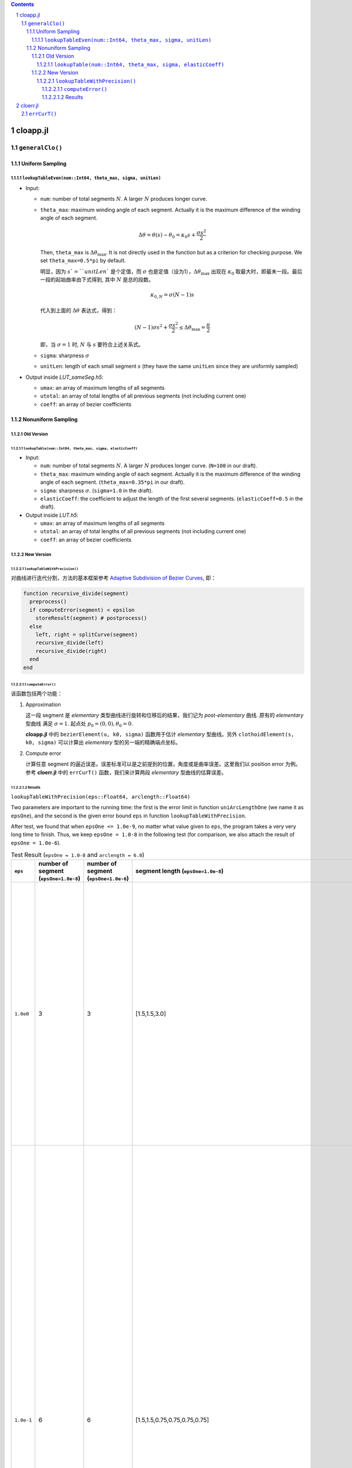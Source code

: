 .. title: Approximation Error of Position
.. slug: approximation-error-of-position
.. date: 2017-02-10 13:59:56 UTC+08:00
.. tags: algorithm, clothoid, mathjax
.. category: math
.. link:
.. description:
.. type: text

.. sectnum::

.. contents::

.. TEASER_END

cloapp.jl
============

``generalClo()``
#################

Uniform Sampling
---------------------

``lookupTableEven(num::Int64, theta_max, sigma, unitLen)``
******************************************************************

- Input:

  * ``num``: number of total segments :math:`N`. A larger :math:`N` produces longer curve.

  * ``theta_max``: maximum winding angle of each segment. Actually it is
    the maximum difference of the winding angle of each segment.

    .. math::

       \Delta \theta = \theta(s)-\theta_0=\kappa_0 s + \frac{\sigma s^2}{2}

    Then, ``theta_max`` is :math:`\Delta \theta_{\max}`. It is not directly used in the function but as a criterion for checking purpose. We set ``theta_max=0.5*pi`` by default.

    明显，因为 :math:`s`=``unitLen`` 是个定值，而 :math:`\sigma` 也是定值（设为1），:math:`\Delta \theta_{\max}` 出现在 :math:`\kappa_0` 取最大时，即最末一段。最后一段的起始曲率由下式得到, 其中 :math:`N` 是总的段数。

    .. math::

       \kappa_{0,N} = \sigma (N-1) s

    代入到上面的 :math:`\Delta \theta` 表达式，得到：

    .. math::

       (N-1) \sigma s^2 + \frac{\sigma s^2}{2} \le \Delta \theta_{\max}=\frac{\pi}{2}

    即，当 :math:`\sigma=1` 时, :math:`N` 与 :math:`s` 要符合上述关系式。

  * ``sigma``: sharpness :math:`\sigma`

  * ``unitLen``: length of each small segment :math:`s` (they have the same ``unitLen`` since they are uniformly
    sampled)

- Output inside *LUT_sameSeg.h5*:

  * ``umax``: an array of maximum lengths of all segments

  * ``utotal``: an array of total lengths of all previous segments (not including current one)

  * ``coeff``: an array of bezier coefficients

Nonuniform Sampling
----------------------------

Old Version
******************

``lookupTable(num::Int64, theta_max, sigma, elasticCoeff)``
^^^^^^^^^^^^^^^^^^^^^^^^^^^^^^^^^^^^^^^^^^^^^^^^^^^^^^^^^^^^^^^

- Input:

  * ``num``: number of total segments :math:`N`. A larger :math:`N` produces longer curve.
    (``N=100`` in our draft).

  * ``theta_max``: maximum winding angle of each segment. Actually it is
    the maximum difference of the winding angle of each segment. (``theta_max=0.35*pi`` in our draft).

  * ``sigma``: sharpness :math:`\sigma`. (``sigma=1.0`` in the draft).

  * ``elasticCoeff``: the coefficient to adjust the length of the first several segments.
    (``elasticCoeff=0.5`` in the draft).

- Output inside *LUT.h5*:

  * ``umax``: an array of maximum lengths of all segments

  * ``utotal``: an array of total lengths of all previous segments (not including current one)

  * ``coeff``: an array of bezier coefficients

New Version
*********************

``lookupTableWithPrecision()``
^^^^^^^^^^^^^^^^^^^^^^^^^^^^^^^^^^^^

对曲线进行迭代分割，方法的基本框架参考 `Adaptive Subdivision of Bezier Curves
<http://www.antigrain.com/research/adaptive_bezier/index.html#toc0003>`_, 即：

.. code:: julia

    function recursive_divide(segment)
      preprocess()
      if computeError(segment) < epsilon
        storeResult(segment) # postprocess()
      else
        left, right = splitCurve(segment)
        recursive_divide(left)
        recursive_divide(right)
      end
    end

``computeError()``
+++++++++++++++++++++++++

该函数包括两个功能：

1. Approximation

   这一段 segment 是 *elementary* 类型曲线进行旋转和位移后的结果，我们记为 *post-elementary* 曲线. 原有的 *elementary* 型曲线
   满足 :math:`\sigma=1`. 起点处 :math:`p_0=(0,0), \theta_0=0`.

   **cloapp.jl** 中的 ``bezierElement(u, k0, sigma)`` 函数用于估计 *elementary* 型曲线。另外 ``clothoidElement(s, k0, sigma)``
   可以计算出 *elementary* 型的另一端的精确端点坐标。

2. Compute error

   计算任意 segment 的逼近误差。误差标准可以是之前提到的位置，角度或是曲率误差。这里我们以 position error 为例。
   参考 **cloerr.jl** 中的 ``errCurT()`` 函数，我们来计算两段 *elementary* 型曲线的估算误差。

Results
++++++++++++++++++++++

``lookupTableWithPrecision(eps::Float64, arclength::Float64)``

Two parameters are important to the running time: the first is the error limit in function ``uniArcLengthOne`` (we name it as ``epsOne``), and the second is the given error bound ``eps`` in function ``lookupTableWithPrecision``.

After test, we found that when ``epsOne <= 1.0e-9``, no matter what value given to ``eps``, the program takes a very very long time to finish. Thus, we keep ``epsOne = 1.0-8`` in the following test (for comparison, we also attach the result of ``epsOne = 1.0e-6``).

.. list-table:: Test Result (``epsOne = 1.0-8`` and ``arclength = 6.0``)
   :widths: auto
   :header-rows: 1
   :stub-columns: 0
   :align: center

   * - ``eps``
     - number of segment (``epsOne=1.0e-8``)
     - number of segment (``epsOne=1.0e-6``)
     - segment length (``epsOne=1.0e-8``)
     - segment length (``epsOne=1.0e-6``)
     - poly coeffcients (``epsOne=1.0e-8``)
     - poly coeffcients (``epsOne=1.0e-6``)
   * - ``1.0e0``
     - 3
     - 3
     - [1.5,1.5,3.0]
     - [1.5,1.5,3.0]
     - [:, :, 1] =
        0.0  1.5  0.0770032  -0.0775292  -0.117913   -0.0606004
        0.0  0.0  0.0         0.5625      0.0898593  -0.138707

       [:, :, 2] =
        1.32096   0.646765  -1.30001  -2.92801   3.76281   -0.926037
        0.513652  1.3534     1.19335  -2.12888  -0.906097   0.960928

       [:, :, 3] =
        0.576489  -0.632387  13.9699    -21.1867    1.92147   6.10955
        0.986352  -2.93259    0.739971   37.015   -63.2991   28.2702
     - [:, :, 1] =
        0.0  1.5  0.0770032  -0.0775292  -0.117913   -0.0606004
        0.0  0.0  0.0         0.5625      0.0898593  -0.138707

       [:, :, 2] =
        1.32096   0.646765  -1.30001  -2.92801   3.76281   -0.926037
        0.513652  1.3534     1.19335  -2.12888  -0.906097   0.960928

       [:, :, 3] =
        0.576489  -0.632387  13.9699    -21.1867    1.92147   6.10955
        0.986352  -2.93259    0.739971   37.015   -63.2991   28.2702
   * - ``1.0e-1``
     - 6
     - 6
     - [1.5,1.5,0.75,0.75,0.75,0.75]
     - [1.5,1.5,0.75,0.75,0.75,0.75]
     - [:, :, 1] =
        0.0  1.5  0.0770032  -0.0775292  -0.117913   -0.0606004
        0.0  0.0  0.0         0.5625      0.0898593  -0.138707

       [:, :, 2] =
        1.32096   0.646765  -1.30001  -2.92801   3.76281   -0.926037
        0.513652  1.3534     1.19335  -2.12888  -0.906097   0.960928

       [:, :, 3] =
        0.576489  -0.158097   0.813495  0.364787  -0.70909     0.164572
        0.986352  -0.733148  -0.230244  0.786082   0.0153716  -0.143187

       [:, :, 4] =
        1.05216   0.549755  -0.667902  -1.20425    1.28655   -0.264184
        0.681228  0.510166   0.819046  -0.762397  -0.586616   0.400421

       [:, :, 5] =
        0.752124  -0.573524   0.771878  1.80894  -2.35276   0.655059
        1.06185   -0.483291  -1.00463   1.18032   0.64291  -0.583411

       [:, :, 6] =
        1.06173   0.261337  -1.38764   -1.07108  3.24749  -1.3535
        0.813748  0.702996   0.504769  -2.79684  1.66119  -0.106004
     - [:, :, 1] =
        0.0  1.5  0.0770032  -0.0775292  -0.117913   -0.0606004
        0.0  0.0  0.0         0.5625      0.0898593  -0.138707

       [:, :, 2] =
        1.32096   0.646765  -1.30001  -2.92801   3.76281   -0.926037
        0.513652  1.3534     1.19335  -2.12888  -0.906097   0.960928

       [:, :, 3] =
        0.576489  -0.158097   0.813495  0.364787  -0.70909     0.164572
        0.986352  -0.733148  -0.230244  0.786082   0.0153716  -0.143187

       [:, :, 4] =
        1.05216   0.549755  -0.667902  -1.20425    1.28655   -0.264184
        0.681228  0.510166   0.819046  -0.762397  -0.586616   0.400421

       [:, :, 5] =
        0.752124  -0.573524   0.771878  1.80894  -2.35276   0.655059
        1.06185   -0.483291  -1.00463   1.18032   0.64291  -0.583411

       [:, :, 6] =
        1.06173   0.261337  -1.38764   -1.07108  3.24749  -1.3535
        0.813748  0.702996   0.504769  -2.79684  1.66119  -0.106004
   * - ``1.0e-2``
     - 8
     - 8
     - [1.5,1.5,0.75,0.75,0.375,0.375,0.375,0.375]
     - [1.5,1.5,0.75,0.75,0.375,0.375,0.375,0.375]
     - [:, :, 1] =
        0.0  1.5  0.0770032  -0.0775292  -0.117913   -0.0606004
        0.0  0.0  0.0         0.5625      0.0898593  -0.138707

       [:, :, 2] =
        1.32096   0.646765  -1.30001  -2.92801   3.76281   -0.926037
        0.513652  1.3534     1.19335  -2.12888  -0.906097   0.960928

       [:, :, 3] =
        0.576489  -0.158097   0.813495  0.364787  -0.70909     0.164572
        0.986352  -0.733148  -0.230244  0.786082   0.0153716  -0.143187

       [:, :, 4] =
        1.05216   0.549755  -0.667902  -1.20425    1.28655   -0.264184
        0.681228  0.510166   0.819046  -0.762397  -0.586616   0.400421

       [:, :, 5] =
        0.752124  -0.286762   0.199686  …  -0.0744871  -0.00231118
        1.06185   -0.241645  -0.245497      0.0704792  -0.0252337

       [:, :, 6] =
        0.750798   0.290749  0.221506  -0.168205  -0.0671339  0.0340115
        0.733304  -0.236833  0.261669   0.163634  -0.114217   0.00619192

       [:, :, 7] =
        1.06173   0.130669  -0.34336   -0.117749   0.1662     -0.0256274
        0.813748  0.351498   0.135744  -0.248622  -0.0277152   0.0383395

       [:, :, 8] =
        0.871858  -0.372636    0.0355798  …  -0.0707379  -0.0253634
        1.06299   -0.0420424  -0.394003       0.199142   -0.0547273
     - [:, :, 1] =
        0.0  1.5  0.0770032  -0.0775292  -0.117913   -0.0606004
        0.0  0.0  0.0         0.5625      0.0898593  -0.138707

       [:, :, 2] =
        1.32096   0.646765  -1.30001  -2.92801   3.76281   -0.926037
        0.513652  1.3534     1.19335  -2.12888  -0.906097   0.960928

       [:, :, 3] =
        0.576489  -0.158097   0.813495  0.364787  -0.70909     0.164572
        0.986352  -0.733148  -0.230244  0.786082   0.0153716  -0.143187

       [:, :, 4] =
        1.05216   0.549755  -0.667902  -1.20425    1.28655   -0.264184
        0.681228  0.510166   0.819046  -0.762397  -0.586616   0.400421

       [:, :, 5] =
        0.752124  -0.286762   0.199686  0.162548  -0.0744871  -0.00231118
        1.06185   -0.241645  -0.245497  0.113353   0.0704792  -0.0252337

       [:, :, 6] =
        0.750798   0.290749  0.221506  -0.168205  -0.0671339  0.0340115
        0.733304  -0.236833  0.261669   0.163634  -0.114217   0.00619192

       [:, :, 7] =
        1.06173   0.130669  -0.34336   -0.117749   0.1662     -0.0256274
        0.813748  0.351498   0.135744  -0.248622  -0.0277152   0.0383395

       [:, :, 8] =
        0.871858  -0.372636    0.0355798  0.319621    -0.0707379  -0.0253634
        1.06299   -0.0420424  -0.394003   0.00849903   0.199142   -0.0547273
   * - ``1.0e-3``
     - 10
     - 10
     - [1.5,0.75,0.75,0.75,0.375,0.375,0.375,0.375,0.375,0.375]
     - [1.5,0.75,0.75,0.75,0.375,0.375,0.375,0.375,0.375,0.375]
     - [:, :, 1] =
        0.0  1.5  0.0770032  -0.0775292  -0.117913   -0.0606004
        0.0  0.0  0.0         0.5625      0.0898593  -0.138707

       [:, :, 2] =
        1.32096   0.323382  -0.370742  -0.177832   0.0741548  0.008078
        0.513652  0.676701   0.202623  -0.149136  -0.0733288  0.0177272

       [:, :, 3] =
        1.178    -0.614589  -0.39256    0.302494  0.181581  -0.0784392
        1.18824   0.429861  -0.497671  -0.372428  0.242135  -0.00378487

       [:, :, 4] =
        0.576489  -0.158097   0.813495  0.364787  -0.70909     0.164572
        0.986352  -0.733148  -0.230244  0.786082   0.0153716  -0.143187

       [:, :, 5] =
        1.05216   0.274878  -0.176502  -0.108827   0.0406241  0.00280498
        0.681228  0.255083   0.195921  -0.081533  -0.0414306  0.0122113

       [:, :, 6] =
        1.08513  -0.228087  -0.23304    0.0874325  0.0583195  -0.0176341
        1.02148   0.29766   -0.172732  -0.140339   0.0517237   0.00405623

       [:, :, 7] =
        0.752124  -0.286762   0.199686  0.162548  -0.0744871  -0.00231118
        1.06185   -0.241645  -0.245497  0.113353   0.0704792  -0.0252337

       [:, :, 8] =
        0.750798   0.290749  0.221506  -0.168205  -0.0671339  0.0340115
        0.733304  -0.236833  0.261669   0.163634  -0.114217   0.00619192

       [:, :, 9] =
        1.06173   0.130669  -0.34336   -0.117749   0.1662     -0.0256274
        0.813748  0.351498   0.135744  -0.248622  -0.0277152   0.0383395

       [:, :, 10] =
        0.871858  -0.372636    0.0355798  0.319621    -0.0707379  -0.0253634
        1.06299   -0.0420424  -0.394003   0.00849903   0.199142   -0.0547273
     - [:, :, 1] =
        0.0  1.5  0.0770032  -0.0775292  -0.117913   -0.0606004
        0.0  0.0  0.0         0.5625      0.0898593  -0.138707

       [:, :, 2] =
        1.32096   0.323382  -0.370742  -0.177832   0.0741548  0.008078
        0.513652  0.676701   0.202623  -0.149136  -0.0733288  0.0177272

       [:, :, 3] =
        1.178    -0.614589  -0.39256    0.302494  0.181581  -0.0784392
        1.18824   0.429861  -0.497671  -0.372428  0.242135  -0.00378487

       [:, :, 4] =
        0.576489  -0.158097   0.813495  0.364787  -0.70909     0.164572
        0.986352  -0.733148  -0.230244  0.786082   0.0153716  -0.143187

       [:, :, 5] =
        1.05216   0.274878  -0.176502  -0.108827   0.0406241  0.00280498
        0.681228  0.255083   0.195921  -0.081533  -0.0414306  0.0122113

       [:, :, 6] =
        1.08513  -0.228087  -0.23304    0.0874325  0.0583195  -0.0176341
        1.02148   0.29766   -0.172732  -0.140339   0.0517237   0.00405623

       [:, :, 7] =
        0.752124  -0.286762   0.199686  0.162548  -0.0744871  -0.00231118
        1.06185   -0.241645  -0.245497  0.113353   0.0704792  -0.0252337

       [:, :, 8] =
        0.750798   0.290749  0.221506  -0.168205  -0.0671339  0.0340115
        0.733304  -0.236833  0.261669   0.163634  -0.114217   0.00619192

       [:, :, 9] =
        1.06173   0.130669  -0.34336   -0.117749   0.1662     -0.0256274
        0.813748  0.351498   0.135744  -0.248622  -0.0277152   0.0383395

       [:, :, 10] =
        0.871858  -0.372636    0.0355798  0.319621    -0.0707379  -0.0253634
        1.06299   -0.0420424  -0.394003   0.00849903   0.199142   -0.0547273
   * - ``1.0e-4``
     - 13
     - 13
     - [0.75,0.75,0.75,0.75,0.375,0.375,0.375,0.375,0.375,0.375,0.375,0.1875,0.1875]
     - [0.75,0.75,0.75,0.75,0.375,0.375,0.375,0.375,0.375,0.375,0.375,0.1875,0.1875]
     - [:, :, 1] =
        0.0  0.75  0.0028121  -0.00416761  -0.000187648  -0.00436777
        0.0  0.0   0.0         0.0703125    0.000788561  -0.00118484

       [:, :, 2] =
        0.744089   0.720532  -0.0444409  -0.0892479  -0.00933419  -0.000637463
        0.0699162  0.208168   0.206725    0.0560007  -0.022868    -0.00428944

       [:, :, 3] =
        1.32096   0.323382  -0.370742  -0.177832   0.0741548  0.008078
        0.513652  0.676701   0.202623  -0.149136  -0.0733288  0.0177272

       [:, :, 11] =
        1.06173   0.130669  -0.34336   -0.117749   0.1662     -0.0256274
        0.813748  0.351498   0.135744  -0.248622  -0.0277152   0.0383395

       [:, :, 12] =
        0.871858  -0.186318    0.010674  0.0359682   -0.00157678  -0.00145001
        1.06299   -0.0210212  -0.0983    0.00251306   0.0102897   -0.000953636

       [:, :, 13] =
        0.729155  -0.0706226   0.0944807  0.0159695  -0.0108683    0.000207047
        0.95552   -0.173691   -0.0388958  0.0350723   0.00382014  -0.00196495
     - [:, :, 1] =
        0.0  0.75  0.0028121  -0.00416761  -0.000187648  -0.00436777
        0.0  0.0   0.0         0.0703125    0.000788561  -0.00118484

       [:, :, 2] =
        0.744089   0.720532  -0.0444409  -0.0892479  -0.00933419  -0.000637463
        0.0699162  0.208168   0.206725    0.0560007  -0.022868    -0.00428944

       [:, :, 3] =
        1.32096   0.323382  -0.370742  -0.177832   0.0741548  0.008078
        0.513652  0.676701   0.202623  -0.149136  -0.0733288  0.0177272

       [:, :, 11] =
        1.06173   0.130669  -0.34336   -0.117749   0.1662     -0.0256274
        0.813748  0.351498   0.135744  -0.248622  -0.0277152   0.0383395

       [:, :, 12] =
        0.871858  -0.186318    0.010674  0.0359682   -0.00157678  -0.00145001
        1.06299   -0.0210212  -0.0983    0.00251306   0.0102897   -0.000953636

       [:, :, 13] =
        0.729155  -0.0706226   0.0944807  0.0159695  -0.0108683    0.000207047
        0.95552   -0.173691   -0.0388958  0.0350723   0.00382014  -0.00196495
   * - ``1.0e-5``
     - 18
     - 18
     - [0.75,0.75,0.75,0.375,0.375,0.375,0.375,0.375,0.1875,0.1875,0.1875,0.1875,0.1875,0.1875,0.1875,0.1875,0.1875,0.1875]
     - [0.75,0.75,0.75,0.375,0.375,0.375,0.375,0.375,0.1875,0.1875,0.1875,0.1875,0.1875,0.1875,0.1875,0.1875,0.1875,0.1875]
     - [:, :, 1] =
        0.0  0.75  0.0028121  -0.00416761  -0.000187648  -0.00436777
        0.0  0.0   0.0         0.0703125    0.000788561  -0.00118484

       [:, :, 2] =
        0.744089   0.720532  -0.0444409  -0.0892479  -0.00933419  -0.000637463
        0.0699162  0.208168   0.206725    0.0560007  -0.022868    -0.00428944

       [:, :, 3] =
        1.32096   0.323382  -0.370742  -0.177832   0.0741548  0.008078
        0.513652  0.676701   0.202623  -0.149136  -0.0733288  0.0177272

       [:, :, 16] =
        1.03627   -0.11288   -0.0765512   0.0190552  0.00730977  -0.00134804
        0.991691   0.149714  -0.0572346  -0.0277506  0.00587437   0.000697622

       [:, :, 17] =
        0.871858  -0.186318    0.010674  0.0359682   -0.00157678  -0.00145001
        1.06299   -0.0210212  -0.0983    0.00251306   0.0102897   -0.000953636

       [:, :, 18] =
        0.729155  -0.0706226   0.0944807  0.0159695  -0.0108683    0.000207047
        0.95552   -0.173691   -0.0388958  0.0350723   0.00382014  -0.00196495
     - [:, :, 1] =
        0.0  0.75  0.0028121  -0.00416761  -0.000187648  -0.00436777
        0.0  0.0   0.0         0.0703125    0.000788561  -0.00118484

       [:, :, 2] =
        0.744089   0.720532  -0.0444409  -0.0892479  -0.00933419  -0.000637463
        0.0699162  0.208168   0.206725    0.0560007  -0.022868    -0.00428944

       [:, :, 3] =
        1.32096   0.323382  -0.370742  -0.177832   0.0741548  0.008078
        0.513652  0.676701   0.202623  -0.149136  -0.0733288  0.0177272

       [:, :, 16] =
        1.03627   -0.11288   -0.0765512   0.0190552  0.00730977  -0.00134804
        0.991691   0.149714  -0.0572346  -0.0277506  0.00587437   0.000697622

       [:, :, 17] =
        0.871858  -0.186318    0.010674  0.0359682   -0.00157678  -0.00145001
        1.06299   -0.0210212  -0.0983    0.00251306   0.0102897   -0.000953636

       [:, :, 18] =
        0.729155  -0.0706226   0.0944807  0.0159695  -0.0108683    0.000207047
        0.95552   -0.173691   -0.0388958  0.0350723   0.00382014  -0.00196495
   * - ``1.0e-6``
     - 23
     - 23
     - [0.75,0.375,0.375,0.375,0.375,0.375,0.375,0.1875,0.1875,0.1875  …  0.187 5,0.1875,0.1875,0.1875,0.1875,0.1875,0.1875,0.1875,0.1875,0.1875]
     - [0.75,0.375,0.375,0.375,0.375,0.375,0.375,0.1875,0.1875,0.1875  …  0.187 5,0.1875,0.1875,0.1875,0.1875,0.1875,0.1875,0.1875,0.1875,0.1875]
     - [:, :, 1] =
        0.0  0.75  0.0028121  -0.00416761  -0.000187648  -0.00436777
        0.0  0.0   0.0         0.0703125    0.000788561  -0.00118484

       [:, :, 2] =
        0.744089   0.360266  -0.00646648  …   0.0112778   -0.00244377
        0.0699162  0.104084   0.0530229      -0.00203607   0.00147373

       [:, :, 3] =
        1.08078   0.302388  -0.0460091  …  -0.000337054   0.000121573
        0.230603  0.221781   0.0643517     -0.00264361   -0.000120569

       [:, :, 21] =
        1.03627   -0.11288   -0.0765512   0.0190552  0.00730977  -0.00134804
        0.991691   0.149714  -0.0572346  -0.0277506  0.00587437   0.000697622

       [:, :, 22] =
        0.871858  -0.186318    0.010674  0.0359682   -0.00157678  -0.00145001
        1.06299   -0.0210212  -0.0983    0.00251306   0.0102897   -0.000953636

       [:, :, 23] =
        0.729155  -0.0706226   0.0944807  0.0159695  -0.0108683    0.000207047
        0.95552   -0.173691   -0.0388958  0.0350723   0.00382014  -0.00196495
     - [:, :, 1] =
        0.0  0.75  0.0028121  -0.00416761  -0.000187648  -0.00436777
        0.0  0.0   0.0         0.0703125    0.000788561  -0.00118484

       [:, :, 2] =
        0.744089   0.360266  -0.00646648  …   0.0112778   -0.00244377
        0.0699162  0.104084   0.0530229      -0.00203607   0.00147373

       [:, :, 3] =
        1.08078   0.302388  -0.0460091  …  -0.000337054   0.000121573
        0.230603  0.221781   0.0643517     -0.00264361   -0.000120569

       [:, :, 21] =
        1.03627   -0.11288   -0.0765512   0.0190552  0.00730977  -0.00134804
        0.991691   0.149714  -0.0572346  -0.0277506  0.00587437   0.000697622

       [:, :, 22] =
        0.871858  -0.186318    0.010674  0.0359682   -0.00157678  -0.00145001
        1.06299   -0.0210212  -0.0983    0.00251306   0.0102897   -0.000953636

       [:, :, 23] =
        0.729155  -0.0706226   0.0944807  0.0159695  -0.0108683    0.000207047
        0.95552   -0.173691   -0.0388958  0.0350723   0.00382014  -0.00196495
   * - ``1.0e-7``
     - 32
     - 43 (``eps < epsOne`` meaningless)
     - [0.75,0.1875,0.1875,0.375,0.375,0.375,0.1875,0.1875,0.1875,0.1875  …  0.09375,0.09375,0.09375,0.09375,0.09375,0.09375,0.09375,0.09375,0.09375,0.09375]
     - [0.75,0.1875,0.1875,0.375,0.375,0.375,0.1875,0.1875,0.1875,0.1875  …  0. 046875,0.046875,0.046875,0.046875,0.046875,0.046875,0.046875,0.046875,0.046875,0.09375]
     - [:, :, 1] =
        0.0  0.75  0.0028121  -0.00416761  -0.000187648  -0.00436777
        0.0  0.0   0.0         0.0703125    0.000788561  -0.00118484

       [:, :, 2] =
        0.744089   0.180133   -0.003641   …  -9.10337e-5  -4.61433e-7
        0.0699162  0.0520419   0.0126709     -5.37403e-5  -5.57215e-6

       [:, :, 3] =
        0.919556  0.169685   -0.00695893  …  -5.11246e-5  -3.11038e-6
        0.135446  0.0797709   0.0149382      -9.24315e-5  -3.29759e-6

       [:, :, 30] =
        0.785731  -0.074967   0.0150737  0.00372392  -0.00036986   -3.68008e-5
        1.02884   -0.056294  -0.0201088  0.00261051   0.000510788  -4.17723e-5

       [:, :, 31] =
        0.729155  -0.0353113   0.0236539   …  -0.000609797  -1.03513e-5
        0.95552   -0.0868457  -0.00964101      0.000258312  -5.84787e-5

       [:, :, 32] =
        0.718785   0.0152262  0.0256142   …  -0.000686983   2.3505e-5
        0.863527  -0.0925053  0.00419344     -0.000104814  -5.87615e-5
     - [:, :, 1] =
        0.0  0.75  0.0028121  -0.00416761  -0.000187648  -0.00436777
        0.0  0.0   0.0         0.0703125    0.000788561  -0.00118484

       [:, :, 2] =
        0.744089   0.180133   -0.003641   …  -9.10337e-5  -4.61433e-7
        0.0699162  0.0520419   0.0126709     -5.37403e-5  -5.57215e-6

       [:, :, 3] =
        0.919556  0.169685   -0.00695893  …  -5.11246e-5  -3.11038e-6
        0.135446  0.0797709   0.0149382      -9.24315e-5  -3.29759e-6

       [:, :, 41] =
        0.729155  -0.0176556   0.00591508  …  -3.66658e-5  -5.6242e-7
        0.95552   -0.0434228  -0.00240631      1.66518e-5  -1.73406e-6

       [:, :, 42] =
        0.717613  -0.005268   0.00639639   …  -4.07762e-5  -7.14195e-8
        0.910239  -0.046578  -0.000724619      6.22757e-6  -1.88097e-6

       [:, :, 43] =
        0.718785   0.0152262  0.0256142   …  -0.000686983   2.3505e-5
        0.863527  -0.0925053  0.00419344     -0.000104814  -5.87615e-5
   * - ``1.0e-8``
     - 42
     - 117 (``eps < epsOne`` meaningless)
     - [0.375,0.375,0.1875,0.1875,0.1875,0.1875,0.1875,0.1875,0.375,0.1875  … 0.09375,0.09375,0.09375,0.09375,0.09375,0.09375,0.09375,0.09375,0.09375,0.09375]
     - [0.375,0.375,0.1875,0.1875,0.1875,0.1875,0.1875,0.1875,0.375,0.1875  … 0.0234375,0.0234375,0.0234375,0.0234375,0.0234375,0.0234375,0.0234375,0.0234375,0.0234375,0.09375]
     - [:, :, 1] =
        0.0  0.375  8.82589e-5  -0.000132292  -3.62644e-7  -0.000140956
        0.0  0.0    0.0          0.00878906    6.20447e-6  -9.30768e-6

       [:, :, 2] =
        0.374815    0.374073   -0.0015535  …  -0.000717816  -0.000123079
        0.00878596  0.0263455   0.0263231     -0.000151037  -7.09776e-5

       [:, :, 3] =
        0.744089   0.180133   -0.003641   …  -9.10337e-5  -4.61433e-7
        0.0699162  0.0520419   0.0126709     -5.37403e-5  -5.57215e-6

       [:, :, 40] =
        0.785731  -0.074967   0.0150737  0.00372392  -0.00036986   -3.68008e-5
        1.02884   -0.056294  -0.0201088  0.00261051   0.000510788  -4.17723e-5

       [:, :, 41] =
        0.729155  -0.0353113   0.0236539   …  -0.000609797  -1.03513e-5
        0.95552   -0.0868457  -0.00964101      0.000258312  -5.84787e-5

       [:, :, 42] =
        0.718785   0.0152262  0.0256142   …  -0.000686983   2.3505e-5
        0.863527  -0.0925053  0.00419344     -0.000104814  -5.87615e-5
     - [:, :, 1] =
        0.0  0.375  8.82589e-5  -0.000132292  -3.62644e-7  -0.000140956
        0.0  0.0    0.0          0.00878906    6.20447e-6  -9.30768e-6

       [:, :, 2] =
        0.374815    0.374073   -0.0015535  …  -0.000717816  -0.000123079
        0.00878596  0.0263455   0.0263231     -0.000151037  -7.09776e-5

       [:, :, 3] =
        0.744089   0.180133   -0.003641   …  -9.10337e-5  -4.61433e-7
        0.0699162  0.0520419   0.0126709     -5.37403e-5  -5.57215e-6

       [:, :, 115] =
        0.717613  -0.002634   0.00159912   …  -2.51858e-6  -6.24586e-9
        0.910239  -0.023289  -0.000180929      4.15971e-7  -5.79924e-8

       [:, :, 116] =
        0.716586   0.000585451  0.00161526  …  -2.58249e-6   1.8418e-9
        0.886843  -0.0234302    4.02927e-5      6.59744e-8  -5.92368e-8

       [:, :, 117] =
        0.718785   0.0152262  0.0256142   …  -0.000686983   2.3505e-5
        0.863527  -0.0925053  0.00419344     -0.000104814  -5.87615e-5
   * - ``1.0e-9``
     - 54 (``eps < epsOne``, meaningless)
     - 301 (``eps < epsOne``, meaningless)
     - [0.375,0.1875,0.1875,0.1875,0.1875,0.1875,0.1875,0.1875,0.1875,0.1875  …  0.046875,0.046875,0.046875,0.046875,0.046875,0.046875,0.046875,0.046875,0.046875,0.046875]
     - [0.375,0.1875,0.1875,0.1875,0.1875,0.1875,0.1875,0.1875,0.1875,0.1875  …  0.0117188,0.0117188,0.0117188,0.0117188,0.0117188,0.0117188,0.0117188,0.0117188,0.0117188,0.0117188]
     - [:, :, 1] =
        0.0  0.375  8.82589e-5  -0.000132292  -3.62644e-7  -0.000140956
        0.0  0.0    0.0          0.00878906    6.20447e-6  -9.30768e-6

       [:, :, 2] =
        0.374815    0.187037   -0.000446804  …  -4.403e-5    -4.15147e-6
        0.00878596  0.0131727   0.00657666      -7.74036e-6  -1.52415e-6

       [:, :, 3] =
        0.561094   0.185158   -0.00153598  …  -6.51233e-5  -3.35847e-6
        0.0296101  0.0295395   0.00976769     -2.38257e-5  -2.98146e-6

       [:, :, 52] =
        0.717613  -0.005268   0.00639639   …  -4.07762e-5  -7.14195e-8
        0.910239  -0.046578  -0.000724619      6.22757e-6  -1.88097e-6

       [:, :, 53] =
        0.718785   0.00761308  0.00640284  …  -4.19124e-5   4.61694e-7
        0.863527  -0.0462526   0.00105269     -5.28212e-6  -1.88745e-6

       [:, :, 54] =
        0.732679   0.0200121  0.00591482  …  -3.97649e-5   9.96284e-7
        0.818917  -0.0423885  0.00279112     -1.70219e-5  -1.74033e-6
     - [:, :, 1] =
        0.0  0.375  8.82589e-5  -0.000132292  -3.62644e-7  -0.000140956
        0.0  0.0    0.0          0.00878906    6.20447e-6  -9.30768e-6

       [:, :, 2] =
        0.374815    0.187037   -0.000446804  …  -4.403e-5    -4.15147e-6
        0.00878596  0.0131727   0.00657666      -7.74036e-6  -1.52415e-6

       [:, :, 3] =
        0.561094   0.185158   -0.00153598  …  -6.51233e-5  -3.35847e-6
        0.0296101  0.0295395   0.00976769     -2.38257e-5  -2.98146e-6

       [:, :, 299] =
        0.738047   0.00573024  0.000357271  …  -1.50442e-7   9.14043e-10
        0.808503  -0.0102222   0.00020027      -7.39377e-8  -1.72133e-9

       [:, :, 300] =
        0.74413    0.00643088  0.000343068  …  -1.45803e-7   1.03221e-9
        0.798489  -0.00979658  0.000225199     -8.46675e-8  -1.67219e-9

       [:, :, 301] =
        0.750899   0.00710132  0.00032709   …  -1.40303e-7   1.15705e-9
        0.788926  -0.00932203  0.000249165     -9.52757e-8  -1.60735e-9



该函数内容：

cloerr.jl
=============

``errCurT()``
###############

该函数是计算一个 general 曲线所有误差的最重要的函数。
